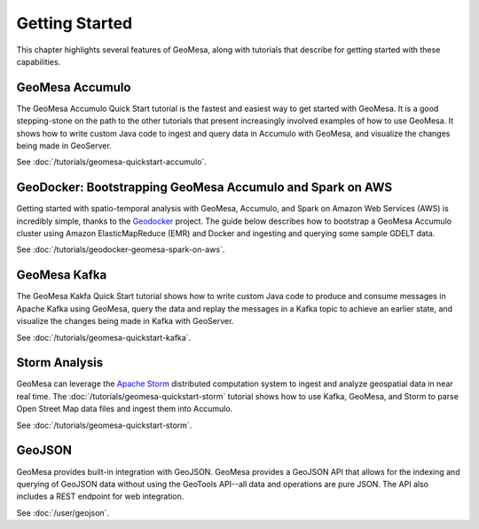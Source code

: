 Getting Started
===============

This chapter highlights several features of GeoMesa, along with tutorials that describe for getting started with
these capabilities.

GeoMesa Accumulo
----------------

The GeoMesa Accumulo Quick Start tutorial is the fastest and easiest way to get started with GeoMesa.
It is a good stepping-stone on the path to the other tutorials that present increasingly involved examples
of how to use GeoMesa. It shows how to write custom Java code to ingest and query data in Accumulo with GeoMesa,
and visualize the changes being made in GeoServer.

See :doc:`/tutorials/geomesa-quickstart-accumulo`.


GeoDocker: Bootstrapping GeoMesa Accumulo and Spark on AWS
----------------------------------------------------------

Getting started with spatio-temporal analysis with GeoMesa, Accumulo, and Spark on Amazon Web Services (AWS) is incredibly simple, thanks to the `Geodocker <https://github.com/geodocker/geodocker-accumulo-geomesa>`_ project.  The guide below describes how to bootstrap a GeoMesa Accumulo cluster using Amazon ElasticMapReduce (EMR) and Docker and ingesting and querying some sample GDELT data.

See :doc:`/tutorials/geodocker-geomesa-spark-on-aws`.

GeoMesa Kafka
-------------

The GeoMesa Kakfa Quick Start tutorial shows how to write custom Java code to produce and consume messages in
Apache Kafka using GeoMesa, query the data and replay the messages in a Kafka topic to achieve an earlier state,
and visualize the changes being made in Kafka with GeoServer.

See :doc:`/tutorials/geomesa-quickstart-kafka`.

Storm Analysis
--------------

GeoMesa can leverage the `Apache Storm`_ distributed computation system to ingest and analyze
geospatial data in near real time. The :doc:`/tutorials/geomesa-quickstart-storm` tutorial
shows how to use Kafka, GeoMesa, and Storm to parse Open Street Map data files and ingest
them into Accumulo.

See :doc:`/tutorials/geomesa-quickstart-storm`.

.. _Apache Storm: http://storm.apache.org/

GeoJSON
-------

GeoMesa provides built-in integration with GeoJSON. GeoMesa provides a GeoJSON API
that allows for the indexing and querying of GeoJSON data without using the GeoTools
API--all data and operations are pure JSON. The API also includes a REST endpoint for
web integration.

See :doc:`/user/geojson`.